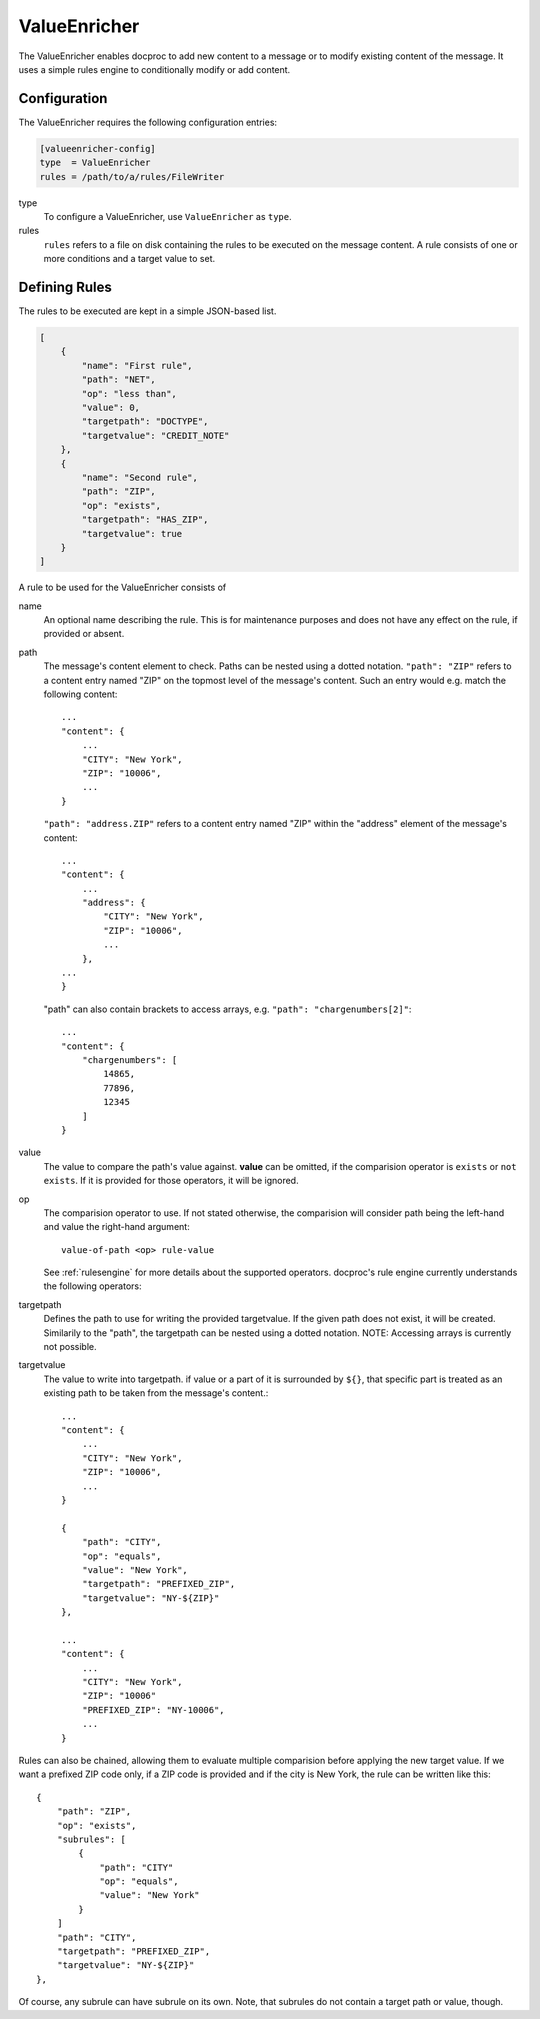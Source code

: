 ValueEnricher
=============

The ValueEnricher enables docproc to add new content to a message or to modify
existing content of the message. It uses a simple rules engine to conditionally
modify or add content.

Configuration
-------------
The ValueEnricher requires the following configuration entries:

.. code-block:: ini

    [valueenricher-config]
    type  = ValueEnricher
    rules = /path/to/a/rules/FileWriter

type
   To configure a ValueEnricher, use ``ValueEnricher`` as ``type``.

rules
   ``rules`` refers to a file on disk containing the rules to be executed on
   the message content. A rule consists of one or more conditions and a target
   value to set.

Defining Rules
--------------
The rules to be executed are kept in a simple JSON-based list.

.. code-block:: json-object

    [
        {
            "name": "First rule",
            "path": "NET",
            "op": "less than",
            "value": 0,
            "targetpath": "DOCTYPE",
            "targetvalue": "CREDIT_NOTE"
        },
        {
            "name": "Second rule",
            "path": "ZIP",
            "op": "exists",
            "targetpath": "HAS_ZIP",
            "targetvalue": true
        }
    ]

A rule to be used for the ValueEnricher consists of

name
   An optional name describing the rule. This is for maintenance purposes and
   does not have any effect on the rule, if provided or absent.

path
   The message's content element to check. Paths can be nested using a dotted
   notation.
   ``"path": "ZIP"`` refers to a content entry named "ZIP" on the topmost level
   of the message's content. Such an entry would e.g. match the following
   content::

        ...
        "content": {
            ...
            "CITY": "New York",
            "ZIP": "10006",
            ...
        }

   ``"path": "address.ZIP"`` refers to a content entry named "ZIP" within the
   "address" element of the message's content::

        ...
        "content": {
            ...
            "address": {
                "CITY": "New York",
                "ZIP": "10006",
                ...
            },
        ...
        }

   "path" can also contain brackets to access arrays, e.g.
   ``"path": "chargenumbers[2]"``::

        ...
        "content": {
            "chargenumbers": [
                14865,
                77896,
                12345
            ]
        }

value
    The value to compare the path's value against. **value** can be omitted, if
    the comparision operator is ``exists`` or ``not exists``. If it is provided
    for those operators, it will be ignored.

op
   The comparision operator to use. If not stated otherwise, the comparision
   will consider path being the left-hand and value the right-hand argument::

     value-of-path <op> rule-value

   See :ref:`rulesengine` for more details about the supported operators.
   docproc's rule engine currently understands the following operators:

targetpath
    Defines the path to use for writing the provided targetvalue. If the given
    path does not exist, it will be created. Similarily to the "path", the
    targetpath can be nested using a dotted notation.
    NOTE: Accessing arrays is currently not possible.

targetvalue
    The value to write into targetpath. if value or a part of it is surrounded
    by ``${}``, that specific part is treated as an existing path to be taken from
    the message's content.::

        ...
        "content": {
            ...
            "CITY": "New York",
            "ZIP": "10006",
            ...
        }

        {
            "path": "CITY",
            "op": "equals",
            "value": "New York",
            "targetpath": "PREFIXED_ZIP",
            "targetvalue": "NY-${ZIP}"
        },

        ...
        "content": {
            ...
            "CITY": "New York",
            "ZIP": "10006"
            "PREFIXED_ZIP": "NY-10006",
            ...
        }

Rules can also be chained, allowing them to evaluate multiple comparision before
applying the new target value. If we want a prefixed ZIP code only, if a ZIP
code is provided and if the city is New York, the rule can be written like this::

    {
        "path": "ZIP",
        "op": "exists",
        "subrules": [
            {
                "path": "CITY"
                "op": "equals",
                "value": "New York"
            }
        ]
        "path": "CITY",
        "targetpath": "PREFIXED_ZIP",
        "targetvalue": "NY-${ZIP}"
    },

Of course, any subrule can have subrule on its own. Note, that subrules do not
contain a target path or value, though.
